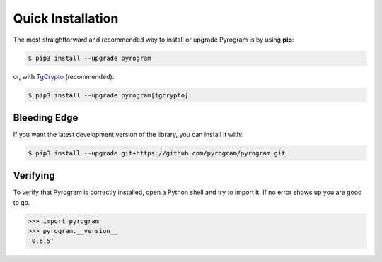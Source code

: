 Quick Installation
==================

The most straightforward and recommended way to install or upgrade Pyrogram is by using **pip**:

.. code-block:: bash

    $ pip3 install --upgrade pyrogram

or, with TgCrypto_ (recommended):

.. code-block:: bash

    $ pip3 install --upgrade pyrogram[tgcrypto]

Bleeding Edge
-------------

If you want the latest development version of the library, you can install it with:

.. code-block:: bash

    $ pip3 install --upgrade git+https://github.com/pyrogram/pyrogram.git

Verifying
---------

To verify that Pyrogram is correctly installed, open a Python shell and try to import it.
If no error shows up you are good to go.

.. code-block:: bash

    >>> import pyrogram
    >>> pyrogram.__version__
    '0.6.5'

.. _TgCrypto: https://docs.pyrogram.ml/resources/TgCrypto